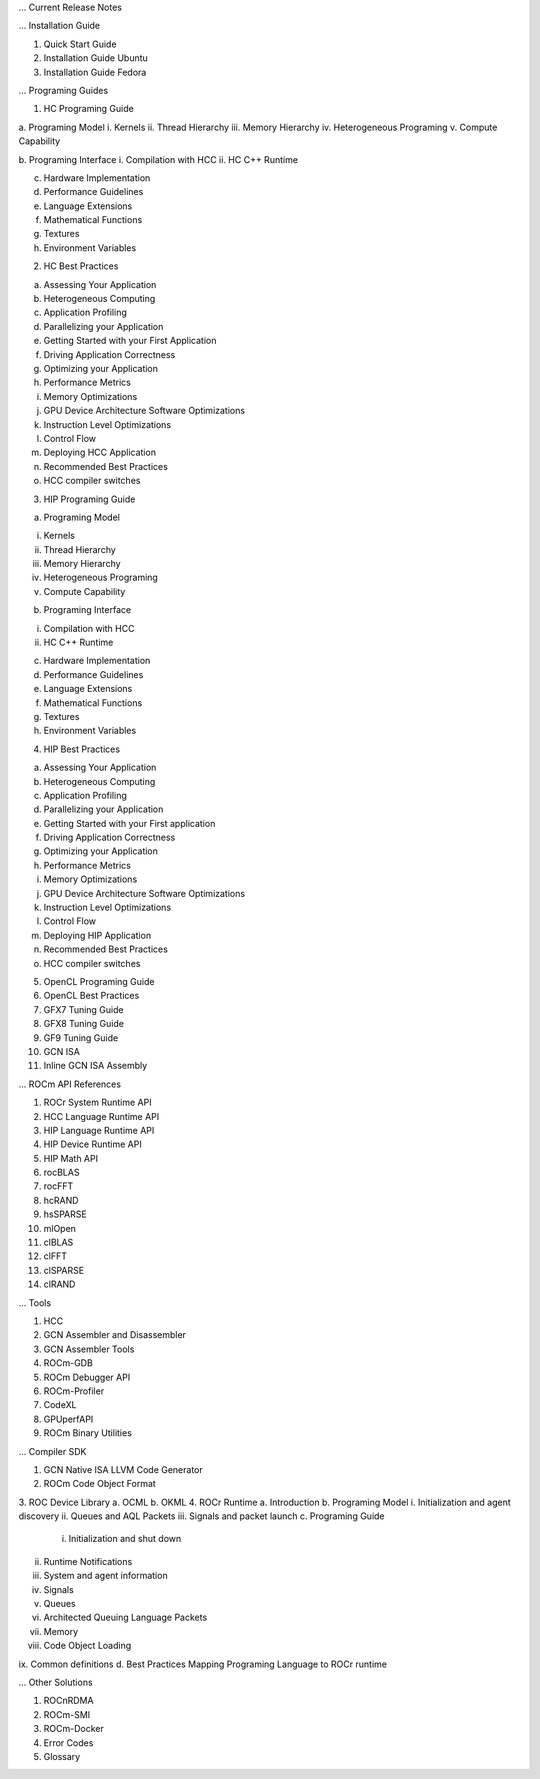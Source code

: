 .. ROCm Documentation Outline

... Current Release Notes
 
... Installation Guide

1.      Quick Start Guide
2.      Installation Guide Ubuntu
3.      Installation Guide Fedora
 
... Programing Guides

1.      HC Programing Guide

a.      Programing Model
i.      Kernels
ii.     Thread Hierarchy
iii.    Memory Hierarchy
iv.     Heterogeneous Programing
v.      Compute Capability

b.      Programing Interface
i.      Compilation with HCC
ii.     HC C++ Runtime

c.      Hardware Implementation

d.      Performance Guidelines

e.      Language Extensions 

f.      Mathematical Functions

g.      Textures

h.      Environment Variables

2.      HC Best Practices

a.      Assessing Your Application

b.      Heterogeneous Computing

c.      Application Profiling

d.      Parallelizing your Application

e.      Getting Started with your First Application

f.      Driving Application Correctness

g.      Optimizing your Application

h.      Performance Metrics

i.      Memory Optimizations

j.      GPU Device Architecture Software Optimizations

k.      Instruction Level Optimizations

l.      Control Flow

m.    Deploying HCC Application

n.      Recommended Best Practices

o.      HCC compiler switches

3.      HIP Programing Guide

a.      Programing Model

i.      Kernels
ii.      Thread Hierarchy
iii.      Memory Hierarchy
iv.      Heterogeneous Programing
v.      Compute Capability

b.      Programing Interface

i.      Compilation with HCC
ii.      HC C++ Runtime

c.       Hardware Implementation

d.      Performance Guidelines

e.      Language Extensions 

f.        Mathematical Functions

g.      Textures

h.      Environment Variables 

4.      HIP Best Practices

a.      Assessing Your Application

b.      Heterogeneous Computing

c.       Application Profiling

d.      Parallelizing your Application

e.      Getting Started with your First application

f.        Driving Application Correctness

g.      Optimizing your Application

h.      Performance Metrics

i.        Memory Optimizations

j.        GPU Device Architecture Software Optimizations

k.       Instruction Level Optimizations

l.        Control Flow

m.    Deploying HIP Application

n.      Recommended Best Practices

o.      HCC compiler switches

5.      OpenCL Programing Guide

6.      OpenCL Best Practices

7.      GFX7 Tuning Guide

8.      GFX8 Tuning Guide

9.      GF9 Tuning Guide

10.  GCN ISA

11.  Inline GCN ISA Assembly

 
... ROCm API References

1.      ROCr System Runtime API
2.      HCC Language Runtime API
3.      HIP Language Runtime API
4.      HIP Device Runtime API
5.      HIP Math API
6.      rocBLAS
7.      rocFFT
8.      hcRAND
9.      hsSPARSE
10.  mlOpen
11.  clBLAS
12.  clFFT
13.  clSPARSE
14.  clRAND

... Tools

1.      HCC
2.      GCN Assembler and Disassembler
3.      GCN Assembler Tools
4.      ROCm-GDB
5.      ROCm Debugger API
6.      ROCm-Profiler
7.      CodeXL
8.      GPUperfAPI
9.      ROCm Binary Utilities

... Compiler SDK

1.      GCN Native ISA LLVM Code Generator
2.      ROCm Code Object Format
3.      ROC Device Library
a.      OCML
b.      OKML
4.      ROCr Runtime
a.      Introduction
b.      Programing Model
i.      Initialization and agent discovery
ii.      Queues and AQL Packets
iii.      Signals and packet launch
c.       Programing Guide
 i.      Initialization and shut down
ii.      Runtime Notifications
iii.      System and agent information
iv.      Signals
v.      Queues
vi.      Architected Queuing Language Packets
vii.      Memory
viii.      Code Object Loading
ix.      Common definitions  
d.      Best Practices Mapping Programing Language to ROCr runtime

... Other Solutions 

1.      ROCnRDMA
2.      ROCm-SMI
3.      ROCm-Docker 
4.      Error Codes
5.      Glossary
 


